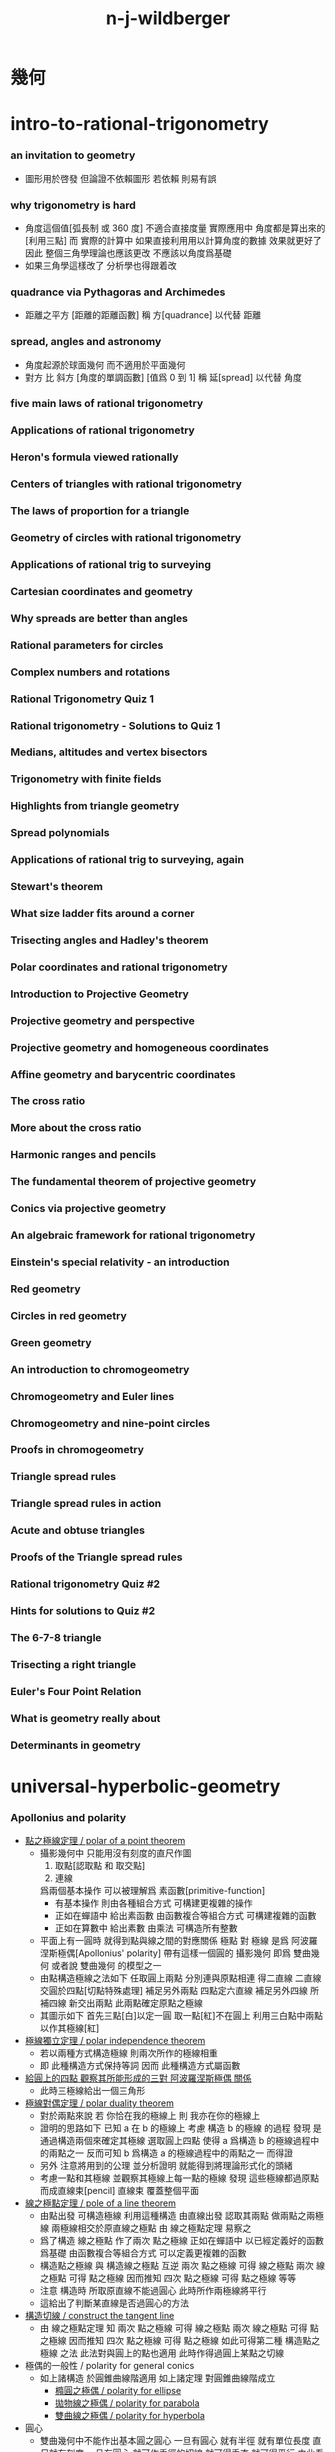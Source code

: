 #+title:  n-j-wildberger

* *幾何*

* intro-to-rational-trigonometry

*** an invitation to geometry
    - 圖形用於啓發
      但論證不依賴圖形
      若依賴 則易有誤

*** why trigonometry is hard
    - 角度這個值[弧長制 或 360 度] 不適合直接度量
      實際應用中 角度都是算出來的[利用三點]
      而 實際的計算中
      如果直接利用用以計算角度的數據 效果就更好了
      因此 整個三角學理論也應該更改
      不應該以角度爲基礎
    - 如果三角學這樣改了
      分析學也得跟着改

*** quadrance via Pythagoras and Archimedes
    - 距離之平方 [距離的距離函數]
      稱 方[quadrance]
      以代替 距離

*** spread, angles and astronomy
    - 角度起源於球面幾何 而不適用於平面幾何
    - 對方 比 斜方 [角度的單調函數] [值爲 0 到 1]
      稱 延[spread]
      以代替 角度

*** five main laws of rational trigonometry

*** Applications of rational trigonometry

*** Heron's formula viewed rationally

*** Centers of triangles with rational trigonometry

*** The laws of proportion for a triangle

*** Geometry of circles with rational trigonometry

*** Applications of rational trig to surveying

*** Cartesian coordinates and geometry

*** Why spreads are better than angles

*** Rational parameters for circles

*** Complex numbers and rotations

*** Rational Trigonometry Quiz 1

*** Rational trigonometry - Solutions to Quiz 1

*** Medians, altitudes and vertex bisectors

*** Trigonometry with finite fields

*** Highlights from triangle geometry

*** Spread polynomials

*** Applications of rational trig to surveying, again

*** Stewart's theorem

*** What size ladder fits around a corner

*** Trisecting angles and Hadley's theorem

*** Polar coordinates and rational trigonometry

*** Introduction to Projective Geometry

*** Projective geometry and perspective

*** Projective geometry and homogeneous coordinates

*** Affine geometry and barycentric coordinates

*** The cross ratio

*** More about the cross ratio

*** Harmonic ranges and pencils

*** The fundamental theorem of projective geometry

*** Conics via projective geometry

*** An algebraic framework for rational trigonometry

*** Einstein's special relativity - an introduction

*** Red geometry

*** Circles in red geometry

*** Green geometry

*** An introduction to chromogeometry

*** Chromogeometry and Euler lines

*** Chromogeometry and nine-point circles

*** Proofs in chromogeometry

*** Triangle spread rules

*** Triangle spread rules in action

*** Acute and obtuse triangles

*** Proofs of the Triangle spread rules

*** Rational trigonometry Quiz #2

*** Hints for solutions to Quiz #2

*** The 6-7-8 triangle

*** Trisecting a right triangle

*** Euler's Four Point Relation

*** What is geometry really about

*** Determinants in geometry

* universal-hyperbolic-geometry

*** Apollonius and polarity

    - [[http://tube.geogebra.org/m/1553065][點之極線定理 / polar of a point theorem]]
      - 攝影幾何中
        只能用沒有刻度的直尺作圖
        1. 取點[認取點 和 取交點]
        2. 連線
        爲兩個基本操作
        可以被理解爲 素函數[primitive-function]
        - 有基本操作
          則由各種組合方式
          可構建更複雜的操作
        - 正如在蟬語中
          給出素函數
          由函數複合等組合方式
          可構建複雜的函數
        - 正如在算數中
          給出素數
          由乘法
          可構造所有整數
      - 平面上有一圓時
        就得到點與線之間的對應關係
        極點 對 極線
        是爲 阿波羅涅斯極偶[Apollonius' polarity]
        帶有這樣一個圓的 攝影幾何
        即爲 雙曲幾何
        或者說 雙曲幾何 的模型之一
      - 由點構造極線之法如下
        任取圓上兩點 分別連與原點相連 得二直線
        二直線交圓於四點[切點特殊處理] 補足另外兩點
        四點定六直線 補足另外四線
        所補四線 新交出兩點 此兩點確定原點之極線
      - 其圖示如下
        首先三點[白]以定一圓
        取一點[紅]不在圓上
        利用三白點中兩點以作其極線[紅]

    - [[http://tube.geogebra.org/m/1553151][極線獨立定理 / polar independence theorem]]
      - 若以兩種方式構造極線
        則兩次所作的極線相重
      - 即 此種構造方式保持等詞
        因而 此種構造方式屬函數

    - [[http://tube.geogebra.org/m/1553237][給圓上的四點 觀察其所能形成的三對 阿波羅涅斯極偶 關係]]
      - 此時三極線給出一個三角形

    - [[http://tube.geogebra.org/m/1553401][極線對偶定理 / polar duality theorem]]
      - 對於兩點來說
        若 你恰在我的極線上
        則 我亦在你的極線上
      - 證明的思路如下
        已知 a 在 b 的極線上
        考慮 構造 b 的極線 的過程
        發現 是通過構造兩個來確定其極線
        選取圓上四點
        使得
        a 爲構造 b 的極線過程中的兩點之一
        反而可知
        b 爲構造 a 的極線過程中的兩點之一
        而得證
      - 另外
        注意將用到的公理 並分析證明
        就能得到將理論形式化的頭緒
      - 考慮一點和其極線
        並觀察其極線上每一點的極線
        發現 這些極線都過原點 而成直線束[pencil]
        直線束 覆蓋整個平面

    - [[http://tube.geogebra.org/m/1555171][線之極點定理 / pole of a line theorem]]
      - 由點出發 可構造極線
        利用這種構造 由直線出發 認取其兩點
        做兩點之兩極線
        兩極線相交於原直線之極點
        由 線之極點定理 易察之
      - 爲了構造 線之極點
        作了兩次 點之極線
        正如在蟬語中 以已經定義好的函數爲基礎
        由函數複合等組合方式 可以定義更複雜的函數
      - 構造點之極線 與 構造線之極點 互逆
        兩次 點之極線 可得 線之極點
        兩次 線之極點 可得 點之極線
        因而推知
        四次 點之極線 可得 點之極線 等等
      - 注意
        構造時 所取原直線不能過圓心
        此時所作兩極線將平行
      - 這給出了判斷某直線是否過圓心的方法

    - [[http://tube.geogebra.org/m/1555291][構造切線 / construct the tangent line]]
      - 由 線之極點定理
        知
        兩次 點之極線 可得 線之極點
        兩次 線之極點 可得 點之極線
        因而推知
        四次 點之極線 可得 點之極線
        如此可得第二種 構造點之極線 之法
        此法對與圓上的點也適用
        此時作得過圓上某點之切線

    - 極偶的一般性 / polarity for general conics
      - 如上諸構造 於圓錐曲線階適用
        如上諸定理 對圓錐曲線階成立
        - [[http://tube.geogebra.org/m/1555023][橢圓之極偶 / polarity for ellipse]]
        - [[http://tube.geogebra.org/m/1555037][拋物線之極偶 / polarity for parabola]]
        - [[http://tube.geogebra.org/m/1555051][雙曲線之極偶 / polarity for hyperbola]]

    - 圓心
      - 雙曲幾何中不能作出基本圓之圓心
        一旦有圓心 就有半徑 就有單位長度 直尺就有刻度
        一旦有圓心 就可作垂徑的切線 就可得垂直 就可得平行
        由此看出幾何之整體性質將會改變
        雖然 何以證明邪

    - 幾何之類
      - 射影幾何[projective geometry]
        1. 可作直線[可用直尺]
      - 仿射幾何[affine geometry]
        1. 可作直線[可用直尺]
        2. 可作平行線
      - 歐氏幾何[Euclid geometry]
        1. 可作直線[可用直尺]
        2. 可定點作圓[可用圓規]
      - 此爲幾何之層次分類
        分類所依者 作圖工具也 表達能力也

*** 四點和諧[harmonic conjugates]

*** Pappus' theorem and the cross ratio
    - Pappus' theorem
      兩組共線三點 給出 第三組共線三點
    - 交比 是攝影幾何中的計算 不涉及圓
      且爲攝影不變量 這樣共線四點算得的值 實爲共點四線之值
    - chasles theorem 又說明瞭額外的不變性
      即 共圓錐曲線的五點
      以其中一點爲基 作共點四線
      則此基點在圓錐曲線上變化時 交比不變

*** First steps in hyperbolic geometry

*** The circle and Cartesian coordinates

*** Duality, quadrance and spread in Cartesian coordinates

*** The circle and projective homogeneous coordinates

*** Computations with homogeneous coordinates

*** Duality and perpendicularity

*** Orthocenters exist!

*** Theorems using perpendicularity

*** Null points and null lines

*** Apollonius and polarity revisited

*** Reflections in hyperbolic geometry

*** Reflections and projective linear algebra

*** Midpoints and bisectors

*** Medians, midlines, centroids and circumcenters

*** Parallels and the double triangle

*** The J function, sl(2) and the Jacobi identity

*** Pure and applied geometry--understanding the continuum

*** Quadrance and spread

*** Pythagoras' theorem in Universal Hyperbolic Geometry

*** The Triple quad formula in Universal Hyperbolic Geometry

*** Visualizing quadrance with circles

*** Geometer's Sketchpad and circles in Universal Hyperbolic Geometry

*** Trigonometric laws in hyperbolic geometry using Geometer's Sketchpad

*** The Spread law in Universal Hyperbolic Geometry

*** The Cross law in Universal Hyperbolic Geometry

*** Thales' theorem, right triangles and Napier's rules

*** Isosceles triangles in hyperbolic geometry

*** Menelaus, Ceva and the Laws of proportion

*** Trigonometric dual laws and the Parallax formula

*** Spherical and elliptic geometries - an introduction

*** Spherical and elliptic geometries (cont.)

*** Areas and volumes for a sphere

*** Classical spherical trigonometry

*** Perpendicularity, polarity and duality on a sphere

*** Parametrizing and projecting a sphere

*** Rational trigonometry - an overview-dVk3

*** Rational trigonometry in three dimensions

*** Trigonometry in elliptic geometry

* divine-proportions--rational-trigonometry-to-universal-geometry

* algebraic-topology

*** introduction to algebraic topology

    - 研究形狀
      以代數做爲工具
      觀察
      在連續形變[continuous deform]下 幾何體的不變量
      所找到的不變量經常是一個羣
      即 一整個具體的數據結構
      成了不變量
      用以標記某個幾何體的特徵
      用以分類幾何體

    - 起源於 黎曼 的 複變函數 理論
      由 龐加萊 發展

    - 相關學科是 微分幾何 代數幾何 現代物理

    - 此處介紹方式之新穎在於
      1. 曲率
      2. 用 conway 的 ZIP proof 來證明曲面的分類定理

    - topic
      - curve
        winding number
        curvature
      - surface classification
      - knot
        link
        invariant
      - graph
        tree
        polyhedra
        euler number
        vector field
      - fundamental group
      - three dimensional manifold
        quaternion
      - homology
        application

*** note 因想像而有趣 因想像而難交流

    - 找不變量 由各種等價關係指引
      相等由各種連續形變定義
      但是其構造性很弱
      [很難寫一個程序 幫你形變幾何體]

    - 每個人 想像 連續形變 的方式可能很不同
      所以 繪圖以交流 很重要
      設計好的語言 去描述這些想像 也很重要

    - 依賴想像與圖形
      而沒有良好的形式語言

*** one-dimensional objects

*** Homeomorphism and the group structure on a circle

*** Two-dimensional surfaces - the sphere

*** More on the sphere

*** Two-dimensional objects--the torus and genus

*** Non-orientable surfaces---the Mobius band

*** The Klein bottle and projective plane

*** Polyhedra and Euler's formula

*** Applications of Euler's formula and graphs

*** More on graphs and Euler's formula

*** Rational curvature, winding and turning

*** Duality for polygons and the Fundamental theorem of Algebra

*** More applications of winding numbers

*** The Ham Sandwich theorem and the continuum

*** Rational curvature of a polytope

*** Rational curvature of polytopes and the Euler number

*** Classification of combinatorial surfaces

*** An algebraic ZIP proof of the classification

*** The geometry of surfaces

*** The two-holed torus and 3-crosscaps surface

*** Knots and surfaces

*** The fundamental group

*** >< More on the fundamental group

    - 計算 fundamental group 的例子
      - projective plane P2 -- torsion
      - torus
      - two hole torus
      - mobius band
      - klein bottle

*** Covering spaces

    - how to view covering-map from S2 -> P2
      in the cell-complex picture of P2
      考慮 cell-complex picture 中的邊界的 neighborhood

    - torus knot 也是 covering-map
      t -> (t 7t) mod 1 -- 平凡 knot
      t -> (2t 7t) mod 1 -- 非平凡 knot
      可以用平面座標系中的整點表示
      (就像表示分數一樣)
      t -> (2t 3t) mod 1 -- 著名的 trefoil knot

*** Covering spaces and 2-oriented graphs

    - covering-spaces 有局部相同的特性
      尤其是在交叉點上需要驗證這一特性

    - 兩個生成子的羣爲 base-space 的有向圖
      添加等詞就得到 covering-space 的有向圖
      注意 這裏用有向邊來記錄進行 covering-map 的方式

    - 注意
      所嵌入的空間決定了 fundamental group
      比如 circle 作爲空間 是沒法穿過 circle 的中空的
      但是用生成子描述 cell complex 時就不同

    - universal-covering-space -- simply connected
      一階同倫羣爲平凡羣
      沒有不可收縮的 loop
      這樣所有圈就都能穿過了

    - 對於 universal-covering-space 來說
      如果是沒有二維元素的話 就只能沒有圈了
      這樣就是自由羣的圖
      這個 universal-covering-space 能用來 cover 所有能 cover 原圖的圖

*** Covering spaces and fundamental groups

    - covering-map 是連續函數
      所以 利用同倫函子 自然就能得到同論羣之間的同態

    - 並且所得到的同態是單射 (這樣就得到 base-space 同倫羣的子羣)
      這是因爲 可收縮 loop 還是被映射成 可收縮 loop (因此 ker 是單位元)
      這是因爲 用於把 loop 收縮成點的 homotopy 也被映射成 homotopy
      (注意 這裏用到了 covering-space 的鄰域性質)

    - 也就是說此時得到的是 a tower of groups 之間的同態

    - 這個性質就使得 covering-space 成了計算同倫羣的工具
      但是
      考慮 universal-covering 就知道 所得到的羣同態可能不是滿射
      這樣 一個空間越能 cover 更多的空間
      反而他的羣就越平凡

    - 但是如果能建立反方向的關係
      即 從一個 base-space 同倫羣的子羣
      能找到 covering-space
      那麼從 平凡子羣就能找到 universal-covering-space
      然後縮小 universal-covering-space 找到其他子羣
      (galois 理論)

*** Universal covering spaces

    - universal-covering-space defined as space of pathes
      注意形變一個 path 時 要保持始末點
      需要驗證其構造滿足 定義 universal-covering-space 的兩個性質

    - base-space 的同論羣 羣作用於 covering-space

*** An introduction to homology

    - 重要的是能在無法想象出高維幾何體的情況下計算不變量
    - 利用 點的 free group 和 邊的 free group
      還有邊界算子
      描述有向圖中的圈
      - 以此爲例子來介紹
        與先介紹 simplices 相比
        這種教學方式更好
    - 定向來源於具體的邊界算子
      而 邊界算子 由圖的編碼給出

*** Simplices and simplicial complexes

    - 面可用點編碼
      對於點所編碼的面 需要約定定向
    - 編碼給出計算邊界算子的一般公式
    - 不論階級定向方式只有兩種

*** Computing homology groups

    - 注意
      商羣中 元素的編碼 與計算 [bishop 構造主義]
      類似 (mod n) 演算
      或者
      把 分母 中用來生成羣的元素 等於 單位元
      而形成方程組 [線性方程的解空間]
      即 商空間是解空間
      Z (mod n) = Z / n Z
      - 注意
        商羣 Z (mod n) 並非 Z 的子羣
        Z 的所有子羣是 n Z

*** More homology computations

    - 用更簡單的同倫空間來簡化計算
      但是空間必須有三角形
      否則就成 cell-complex 而沒有邊可以用來計算了
    - 0 階 同調羣 度量聯通部分的數量

*** Delta complexes, Betti numbers and torsion

    - 以 torus 爲例
      其 cell complex 表示 加一邊而的三角
      之後就能獲得在原圖上無法使用的函子
    - 攝影空間的同調羣是第一個出現非 Z 的例子
      其二階同調羣是 Z (mod 2)

*** -review*

*** An informal introduction to abstract algebra

*** Introduction to group theory

*** More on commutative groups---isomorphisms, homomorphisms, cosets and quotient groups

*** Free abelian groups and non-commutative groups

* differential-geometry

*** classical curves

*** introduction to geogebra

*** parametrized curves and algebraic curves

*** the differential calculus for curves, via lagrange

*** tangent conics and tangent quadrics

*** visualizing the folium surface with geogebra

*** differential geometry with finite fields

*** the differential calculus for curves (ii)

*** projective view of conics and quadrics

*** Duality, polarity and projective linear algebra

*** Metrical structure and curvature of a parabola

*** Curvature for the general parabola

*** Quadratic curvature for algebraic curves

*** Curvature, turning numbers and winding numbers

*** The Frenet Serret equations

*** Geometric and algebraic aspects of space curves

*** An introduction to surfaces-J

*** A tutorial - some differential geometry problems

*** More general surfaces

*** Paraboloids and associated quadratic forms

*** Topological spaces and manifolds

*** Manifolds, classification of surfaces and Euler characteristic

*** Classification of 2-manifolds and Euler characteristic

*** Curvature for the general paraboloid

*** Curvature for general algebraic surfaces

*** Examples of curvatures of surfaces

*** Meusnier, Monge and Dupin

*** Gauss, normals and fundamental forms

*** Gauss's view of curvature and the Theorema Egregium

* *週邊*

* math-foundations

* math-history

*** pythagoras' theorem
    - 現在的數學中 勾股定理 被用來定義 兩點之間的距離

*** greek geometry

*** greek number theory

*** infinity in greek mathematics

*** number theory and algebra in asia

*** ><

*** projective geometry
    - 給文藝復興時期的畫家的實用定理
      平行線 相交與 畫布中的地平線
    - 利用攝影平面的齊次座標
      來分類三次曲線 [把曲線投影到圓上]

*** ><

*** number systems and stevin's decimals

*** problems with the calculus

*** matrices, determinants and the birth of linear algebra

*** sets, logic and computability

*** computability and problems with set theory

*** combinatorics

* famous-math-problems

* *概率*

* probability-and-statistics--an-introduction

*** review of sets and functions

